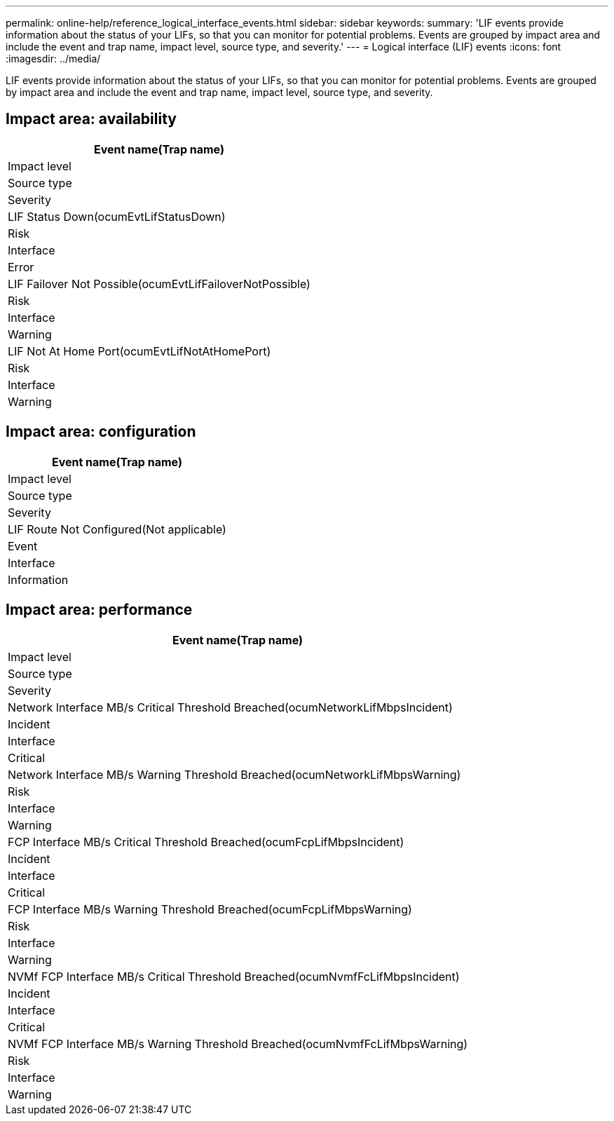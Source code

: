 ---
permalink: online-help/reference_logical_interface_events.html
sidebar: sidebar
keywords: 
summary: 'LIF events provide information about the status of your LIFs, so that you can monitor for potential problems. Events are grouped by impact area and include the event and trap name, impact level, source type, and severity.'
---
= Logical interface (LIF) events
:icons: font
:imagesdir: ../media/

[.lead]
LIF events provide information about the status of your LIFs, so that you can monitor for potential problems. Events are grouped by impact area and include the event and trap name, impact level, source type, and severity.

== Impact area: availability

|===
| Event name(Trap name)

| Impact level| Source type| Severity
a|
LIF Status Down(ocumEvtLifStatusDown)

a|
Risk
a|
Interface
a|
Error
a|
LIF Failover Not Possible(ocumEvtLifFailoverNotPossible)

a|
Risk
a|
Interface
a|
Warning
a|
LIF Not At Home Port(ocumEvtLifNotAtHomePort)

a|
Risk
a|
Interface
a|
Warning
|===

== Impact area: configuration

|===
| Event name(Trap name)

| Impact level| Source type| Severity
a|
LIF Route Not Configured(Not applicable)

a|
Event
a|
Interface
a|
Information
|===

== Impact area: performance

|===
| Event name(Trap name)

| Impact level| Source type| Severity
a|
Network Interface MB/s Critical Threshold Breached(ocumNetworkLifMbpsIncident)

a|
Incident
a|
Interface
a|
Critical
a|
Network Interface MB/s Warning Threshold Breached(ocumNetworkLifMbpsWarning)

a|
Risk
a|
Interface
a|
Warning
a|
FCP Interface MB/s Critical Threshold Breached(ocumFcpLifMbpsIncident)

a|
Incident
a|
Interface
a|
Critical
a|
FCP Interface MB/s Warning Threshold Breached(ocumFcpLifMbpsWarning)

a|
Risk
a|
Interface
a|
Warning
a|
NVMf FCP Interface MB/s Critical Threshold Breached(ocumNvmfFcLifMbpsIncident)

a|
Incident
a|
Interface
a|
Critical
a|
NVMf FCP Interface MB/s Warning Threshold Breached(ocumNvmfFcLifMbpsWarning)

a|
Risk
a|
Interface
a|
Warning
|===
